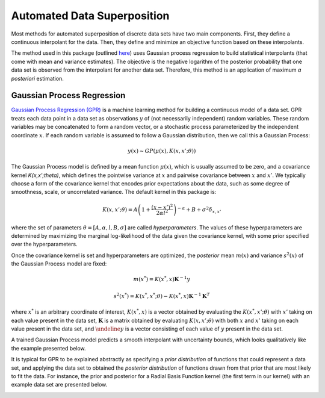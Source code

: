 Automated Data Superposition
============================

Most methods for automated superposition of discrete data sets have two main components.
First, they define a continuous interpolant for the data. Then, they define and minimize
an objective function based on these interpolants.

The method used in this package (outlined `here <https://arxiv.org/abs/2204.09521>`_)
uses Gaussian process regression to build statistical interpolants (that come with mean
and variance estimates). The objective is the negative logarithm of the posterior
probability that one data set is observed from the interpolant for another data set.
Therefore, this method is an application of maximum *a posteriori* estimation.

Gaussian Process Regression
---------------------------

`Gaussian Process Regression (GPR) <https://scikit-learn.org/stable/modules/gaussian_process.html>`_
is a machine learning method for building a continuous model of a data set. GPR treats each data
point in a data set as observations :math:`y` of (not necessarily independent) random variables. These
random variables may be concatenated to form a random vector, or a stochastic process parameterized
by the independent coordinate :math:`x`. If each random variable is assumed to follow a Gaussian
distribution, then we call this a Gaussian Process:

.. math::
   y(x) \sim GP(\mu(x), K(x,x';\theta))

The Gaussian Process model is defined by a mean function :math:`\mu(x)`, which is usually assumed to
be zero, and a covariance kernel `K(x,x';\theta)`, which defines the pointwise variance at :math:`x`
and pairwise covariance between :math:`x` and :math:`x'`. We typically choose a form of the covariance 
kernel that encodes prior  expectations about the data, such as some degree of smoothness, scale, 
or uncorrelated variance. The default kernel in this package is:

.. math::
   K(x,x';\theta) = A\left(1 + \frac{(x - x')^2}{2\alpha l^2}\right)^{-\alpha} + B + \sigma^2\delta_{x,x'}

where the set of parameters :math:`\theta = [A, \alpha, l, B, \sigma]` are called *hyperparameters*.
The values of these hyperparameters are determined by maximizing the marginal log-likelihood of the data
given the covariance kernel, with some prior specified over the hyperparameters.

Once the covariance kernel is set and hyperparameters are optimized, the *posterior* mean :math:`m(x)` 
and variance :math:`s^2(x)` of the Gaussian Process model are fixed:

.. math::
   m(x^*) = \underline{K}(x^*,\underline{x})\mathbf{K}^{-1}\underline{y}

.. math::
   s^2(x^*) = K(x^*,x^*;\theta) - \underline{K}(x^*,\underline{x})\mathbf{K}^{-1}\mathbf{K}^T

where :math:`x^*` is an arbitrary coordinate of interest, :math:`\underline{K}(x^*,\underline{x})` is
a vector obtained by evaluating the :math:`K(x^*,x';\theta)` with :math:`x'` taking on each value
present in the data set, :math:`\mathbf{K}` is a matrix obtained by evaluating :math:`K(x,x';\theta)`
with both :math:`x` and :math:`x'` taking on each value present in the data set, and :math:`\undeline{y}`
is a vector consisting of each value of :math:`y` present in the data set.

A trained Gaussian Process model predicts a smooth interpolant with uncertainty bounds, which looks
qualitatively like the example presented below.

It is typical for GPR to be explained abstractly as specifying a *prior distribution* of functions that
could represent a data set, and applying the data set to obtained the *posterior distribution* of functions
drawn from that prior that are most likely to fit the data. For instance, the prior and posterior for
a Radial Basis Function kernel (the first term in our kernel) with an example data set are presented
below.

.. image:: images/rbf.png

